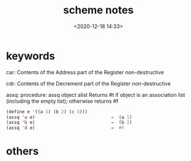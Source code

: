#+title: scheme notes
#+date: <2020-12-18 14:33>
#+filetags: scheme

#+begin_comment
;;; scheme.org --- scheme programming language notes

;;; Commentary:
;;  It's a personal note.
;;  Written by (c) ZHONG Ming.  2020-2021.
#+end_comment

* keywords

car: Contents of the Address part of the Register
non-destructive

cdr: Contents of the Decrement part of the Register
non-destructive

assq: procedure: assq object alist
Returns #t if object is an association list (including the empty list); otherwise returns #f
#+begin_src lisp
(define e '((a 1) (b 2) (c 3)))
(assq 'a e)                             ⇒  (a 1)
(assq 'b e)                             ⇒  (b 2)
(assq 'd e)                             ⇒  #f
#+end_src

* others
